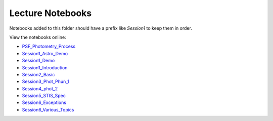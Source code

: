Lecture Notebooks
=================

Notebooks added to this folder should have a prefix like `Session1` to keep
them in order.

View the notebooks online:

* `PSF_Photometry_Process <http://nbviewer.ipython.org/urls/raw.github.com/spacetelescope/scientific-python-training-2015/master/lecture_notebooks/PSF_Photometry_Process.ipynb>`_
* `Session1_Astro_Demo <http://nbviewer.ipython.org/urls/raw.github.com/spacetelescope/scientific-python-training-2015/master/lecture_notebooks/Session1_Astro_Demo.ipynb>`_
* `Session1_Demo <http://nbviewer.ipython.org/urls/raw.github.com/spacetelescope/scientific-python-training-2015/master/lecture_notebooks/Session1_Demo.ipynb>`_
* `Session1_Introduction <http://nbviewer.ipython.org/urls/raw.github.com/spacetelescope/scientific-python-training-2015/master/lecture_notebooks/Session1_Introduction.ipynb>`_
* `Session2_Basic <http://nbviewer.ipython.org/urls/raw.github.com/spacetelescope/scientific-python-training-2015/master/lecture_notebooks/Session2_Basic.ipynb>`_
* `Session3_Phot_Phun_1 <http://nbviewer.ipython.org/urls/raw.github.com/spacetelescope/scientific-python-training-2015/master/lecture_notebooks/Session3_Phot_Phun_1.ipynb>`_
* `Session4_phot_2 <http://nbviewer.ipython.org/urls/raw.github.com/spacetelescope/scientific-python-training-2015/master/lecture_notebooks/Session4_phot_2.ipynb>`_
* `Session5_STIS_Spec <http://nbviewer.ipython.org/urls/raw.github.com/spacetelescope/scientific-python-training-2015/master/lecture_notebooks/Session5_STIS_Spec.ipynb>`_
* `Session6_Exceptions <http://nbviewer.ipython.org/urls/raw.github.com/spacetelescope/scientific-python-training-2015/master/lecture_notebooks/Session6_Exceptions.ipynb>`_
* `Session6_Various_Topics <http://nbviewer.ipython.org/urls/raw.github.com/spacetelescope/scientific-python-training-2015/master/lecture_notebooks/Session6_Various_Topics.ipynb>`_
